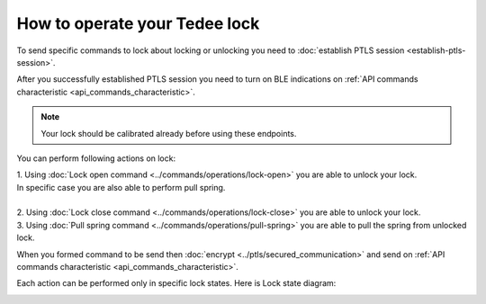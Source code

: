How to operate your Tedee lock
==============================

To send specific commands to lock about locking or unlocking you need to :doc:`establish PTLS session <establish-ptls-session>`.

After you successfully established PTLS session you need to turn on BLE indications on :ref:`API commands characteristic <api_commands_characteristic>`.

.. note::
    Your lock should be calibrated already before using these endpoints.

You can perform following actions on lock:

| 1. Using :doc:`Lock open command <../commands/operations/lock-open>` you are able to unlock your lock. 
| In specific case you are also able to perform pull spring.
| 
| 2. Using :doc:`Lock close command <../commands/operations/lock-close>` you are able to unlock your lock.
| 3. Using :doc:`Pull spring command <../commands/operations/pull-spring>` you are able to pull the spring from unlocked lock.

When you formed command to be send then :doc:`encrypt <../ptls/secured_communication>` and send on :ref:`API commands characteristic <api_commands_characteristic>`.

Each action can be performed only in specific lock states. Here is Lock state diagram:

.. image:: ../images/lock-states-diagram.png
    :align: center
    :alt: lock states diagram